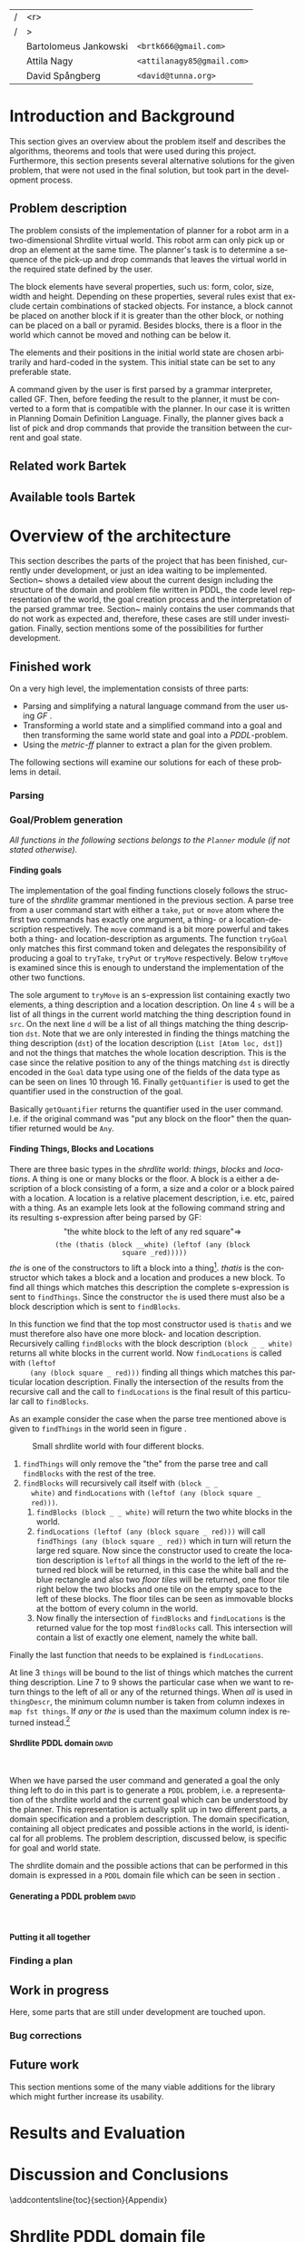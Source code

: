#+TITLE:
#+AUTHOR: Bartolomeus Jankowski, Attila Nagy, David Spångberg
#+DATE:
#+LANGUAGE:  en
#+OPTIONS:   H:4 num:t toc:t \n:nil @:t ::t |:t ^:t -:t f:t *:t <:t
#+OPTIONS:   TeX:t LaTeX:t skip:nil d:nil todo:t pri:nil tags:not-in-toc
#+LATEX_HEADER: \usepackage{fullpage,xcolor,listings, algpseudocode, algorithm}
#+LATEX_HEADER: \usepackage[style=alphabetic,citestyle=alphabetic]{biblatex}
#+LATEX_HEADER: \addbibresource{references.bib}
#+LATEX_HEADER: \let\iint\relax
#+LATEX_HEADER: \let\iiint\relax
#+LATEX_HEADER: \usepackage{amsmath}

#+LATEX_HEADER: \usepackage{tikz}
#+LATEX_HEADER: \usetikzlibrary{calc,3d}

# #### Palatino font
#+LATEX_HEADER: \usepackage[sc]{mathpazo}
#+LATEX_HEADER: \usepackage[T1]{fontenc}
#+LATEX_HEADER: \linespread{1.05} % Palatino needs more leading (space between lines)

#+BEGIN_LATEX

\setlength{\parskip}{0.2cm}
\setlength{\parindent}{0pt}
\newcommand{\note}[1]{\emph{\color{blue} Note: #1}}
\newcommand{\todo}[1]{\emph{\color{red} TODO: #1}}

\definecolor{lightgrey}{gray}{0.9}
\lstset
{
keywordstyle=\textbf,
numbers=left,
numberstyle=\scriptsize,
frame=l,
numbersep=7pt,
xleftmargin=10pt
}

\lstloadlanguages{Haskell}
\lstnewenvironment{haskell}
    {\lstset{}%
      \csname lst@SetFirstLabel\endcsname}
    {\csname lst@SaveFirstLabel\endcsname}
    \lstset{
      basicstyle=\small\ttfamily,
      flexiblecolumns=false,
      basewidth={0.5em,0.45em},
      literate={+}{{$+$}}1 {/}{{$/$}}1 {*}{{$*$}}1 {=}{{$=$}}1
               {>}{{$>$}}1 {<}{{$<$}}1 {\\}{{$\lambda$}}1
               {\\\\}{{\char`\\\char`\\}}1
               {->}{{$\rightarrow$}}2 {>=}{{$\geq$}}2 {<-}{{$\leftarrow$}}2
               {<=}{{$\leq$}}2 {=>}{{$\Rightarrow$}}2
               {\ .\ }{{$\circ$}}2 {\ .\ }{{$\circ$}}2
               {>>}{{>>}}2 {>>=}{{>>=}}2
               {|}{{$\mid$}}1
    }
#+END_LATEX

\thispagestyle{empty}

\begin{centering}
\includegraphics[width=11cm]{gu.eps} \\
\vspace{1cm}
\includegraphics[width=5cm]{chalmers.eps}
\vspace{5cm}

\huge
Controlling a Shrdlite robot \\ using Haskell
\\\Large \vspace{0.5cm} Group 14

\vspace{0.5cm}
\normalsize
\end{centering}

# The hspace is a hack to align the table a little more to the right.
# I.e. to move the vertical bar closer to the middle of the page.
| /               |                   <r> |                                   |
| /               |                     > |                                   |
| \hspace{0.25cm} | Bartolomeus Jankowski | \texttt{<brtk666@gmail.com>}      |
|                 |           Attila Nagy | \texttt{<attilanagy85@gmail.com>} |
|                 |       David Spångberg | \texttt{<david@tunna.org>}        |
\newpage

\pagenumbering{roman}

#+BEGIN_LATEX
$~$
\vspace{4.3cm}

\section*{Abstract}
\smallskip
  Automated planning and scheduling have many obvious application i real-life
  areas of bussiness. One such imaginable planner, is one that arranges a set of
  objects in an abstract \emph{world} that perhaps models a factory floor or a harbor
  loading area where the task is to move specific cago crates from one spot to
  another.

  Here a simplified version af such a planner is implemented, the most important
  simplifications being that dimensionas of the world are restricted to two and
  that while the commands to the plannaer are given in plain English, the
  grammar that the scheduler is able to parse is quite simple.

  The application is inspired by the much more complex system described in Terry
  Winograd's PhD thesis \cite{win1970shrdlu}.

\noindent \textbf{Keywords: Automated planning, SHRDLU, PDDL, STRIPS}


\addcontentsline{toc}{section}{Abstract}
#+END_LATEX

\newpage
[TABLE-OF-CONTENTS]
\newpage

\pagenumbering{arabic}

* Introduction and Background
  This section gives an overview about the problem itself and describes the
  algorithms, theorems and tools that were used during this project.
  Furthermore, this section presents several alternative solutions for the
  given problem, that were not used in the final solution, but took part in
  the development process.

** Problem description
   \todo{TODO Describe Block-World, translate grammar -> repr. solvable by some solver }

   The problem consists of the implementation of planner for a robot arm in a
   two-dimensional Shrdlite virtual
   world. This robot arm can only pick up or drop an element at the same time.
   The planner's task is to determine a sequence of the pick-up and drop
   commands that leaves the virtual world in the required state defined by
   the user.

   The block elements have several properties, such us: form, color, size,
   width and height. Depending on these properties, several rules exist
   that exclude certain combinations of stacked objects. For instance, a
   block cannot be placed on another block if it is greater than the other
   block, or nothing can be placed on a ball or pyramid. Besides blocks, there
   is a floor in the world which cannot be moved and nothing can be below it.

   The elements and their positions in the initial world state are chosen
   arbitrarily and hard-coded in the system. This initial state can be set to
   any preferable state.

   A command given by the user is first parsed by a grammar interpreter,
   called GF. Then, before feeding the result to the planner, it must be
   converted to a form that is compatible with the planner. In our case it
   is written in Planning Domain Definition Language. Finally, the planner
   gives back a list of pick and drop commands that provide the transition
   between the current and goal state.
** Related work Bartek
   \todo{TODO Describe some other planners, list some papers, mention FF, hanoi problem}
** Available tools Bartek
   \todo{TODO FOL-theorem proovers, STRIPS, PDDL, GF}

* Overview of the architecture
   This section describes the parts of the project that has been finished,
   currently under development, or just an idea waiting to be implemented.
   Section~\ref{sec:finished} shows a detailed view about the current design
   including the structure of the domain and problem file written in PDDL,
   the code level representation of the world, the goal creation process and
   the interpretation of the parsed grammar tree. Section~\ref{sec:progress}
   mainly contains the user commands that do not work as expected and,
   therefore, these cases are still under investigation. Finally, section
   \ref{sec:future} mentions some of the possibilities for further development.

** Finished work
   \label{sec:finished}

   On a very high level, the implementation consists of three parts:
   - Parsing and simplifying a natural language command from the user
     using /GF/ \cite{gf}.
   - Transforming a world state and a simplified command into a goal
     and then transforming the same world state and goal into a
     /PDDL/-problem.
   - Using the /metric-ff/ planner to extract a plan for the given
     problem.
   The following sections will examine our solutions for each of these
   problems in detail.

*** Parsing
    \label{sec:parsing}

    \todo{talk about GF and the shrdlite grammar?}

*** Goal/Problem generation
    \label{sec:goal-gen}

    \emph{All functions in the following sections belongs to the
    \texttt{Planner} module (if not stated otherwise).}

**** Finding goals
     \todo{We might need an s-expression introduction since we
     talk about s-expressions here.}

     The implementation of the goal finding functions closely follows
     the structure of the /shrdlite/ grammar mentioned in the previous
     section. A parse tree from a user command start with either a
     =take=, =put= or =move= atom where the first two commands has
     exactly one argument, a thing- or a location-description
     respectively. The =move= command is a bit more powerful and takes
     both a thing- and location-description as arguments. The function
     =tryGoal= only matches this first command token and delegates the
     responsibility of producing a goal to =tryTake=, =tryPut= or
     =tryMove= respectively. Below =tryMove= is examined since this is
     enough to understand the implementation of the other two
     functions.
\begin{haskell}
tryMove :: SExpr -> Reader State (Maybe Goal)
tryMove (List [src, List [Atom loc, dst]]) = do
    (_,world) <- ask
    let s = findThings world src
        d = findThings world dst
        qSrc = getQuantifier src
        qDst = getQuantifier dst
        goalList f = [(qSrc (map (thingToBlock . snd) s), qDst (map (f . snd) d))]
    return $ Just $ case loc of
        "beside"  -> defaultGoal { getBeside  = goalList thingToBlock }
        ...
        "inside"  -> defaultGoal { getIn      = goalList thingToBlock }
\end{haskell}
     The sole argument to =tryMove= is an s-expression list containing
     exactly two elements, a thing description and a location
     description. On line 4 =s= will be a list of all things in the
     current world matching the thing description found in =src=. On
     the next line =d= will be a list of all things matching the thing
     description =dst=. Note that we are only interested in finding
     the things matching the thing description (=dst=) of the location
     description (=List [Atom loc, dst]=) and not the things that
     matches the whole location description. This is the case since
     the relative position to any of the things matching =dst= is
     directly encoded in the =Goal= data type using one of the fields
     of the data type as can be seen on lines 10 through 16. Finally
     =getQuantifier= is used to get the quantifier used in the
     construction of the goal.
\begin{haskell}
getQuantifier :: SExpr -> [a] -> Quantifier a
getQuantifier q = case q of
    List (Atom "the" : _) -> \[x] -> The x
    List (Atom "all" : _) -> All
    -- This matches any and floor
    _                     -> Any
\end{haskell}
     Basically =getQuantifier= returns the quantifier used in the user
     command. I.e. if the original command was "put any block on the
     floor" then the quantifier returned would be =Any=.

**** Finding Things, Blocks and Locations
     \todo{Maybe have this chapter before "Finding goals"?}

     There are three basic types in the /shrdlite/ world: /things/,
     /blocks/ and /locations/. A thing is one or many blocks or the
     floor. A block is a either a description of a block consisting of
     a form, a size and a color or a block paired with a location. A
     location is a relative placement description, i.e.
     \hbox{\emph{"left of"}/\emph{"above"}} etc, paired with a thing.
     As an example lets look at the following command string and its
     resulting s-expression after being parsed by GF: $$\text{"the
     white block to the left of any red square"} \Longrightarrow$$
     $$\texttt{(the (thatis (block \_ \_ white) (leftof (any (block
     square \_ red)))))}$$ /the/ is one of the constructors to lift a
     block into a thing[fn:1]. /thatis/ is the constructor which takes
     a block and a location and produces a new block. To find all
     things which matches this description the complete s-expression
     is sent to =findThings=. Since the constructor =the= is used
     there must also be a block description which is sent to
     =findBlocks=.
\begin{haskell}
findBlocks :: World -> SExpr -> [(Col, Thing)]
findBlocks world (List [Atom "thatis", blockDescr, locDescr]) = intersect blocks locs
  where
    blocks = findBlocks world blockDescr
    locs   = findLocations world locDescr
findBlocks world (List [Atom "block", Atom form, Atom size, Atom color]) =
    map (second TBlock) . formFilter . sizeFilter . colFilter $ allBlocks
  where
    allBlocks = getBlocks world
    ...
\end{haskell}
     In this function we find that the top most constructor used is
     =thatis= and we must therefore also have one more block- and
     location description. Recursively calling =findBlocks= with the
     block description =(block _ _ white)= returns all white blocks in
     the current world. Now =findLocations= is called with =(leftof
     (any (block square _ red)))= finding all things which matches
     this particular location description. Finally the intersection of
     the results from the recursive call and the call to
     =findLocations= is the final result of this particular call to
     =findBlocks=.

     As an example consider the case when the parse tree mentioned
     above is given to =findThings= in the world seen in figure
     \ref{fig:shrdlite-small}.

     #+CAPTION: Small shrdlite world with four different blocks.
     #+LABEL: fig:shrdlite-small
     #+ATTR_LATEX: scale=1
     [[./images/smallworld.png]]

     1. =findThings= will only remove the "the" from the parse tree and
       call =findBlocks= with the rest of the tree.
     2. =findBlocks= will recursively call itself with =(block _ _
        white)= and =findLocations= with =(leftof (any (block square _
        red)))=.
        1. =findBlocks (block _ _ white)= will return the two white
           blocks in the world.
        2. =findLocations (leftof (any (block square _ red)))= will
           call =findThings (any (block square _ red))= which in turn
           will return the large red square. Now since the constructor
           used to create the location description is =leftof= all
           things in the world to the left of the returned red block
           will be returned, in this case the white ball and the blue
           rectangle and also two /floor tiles/ will be returned, one
           floor tile right below the two blocks and one tile on the
           empty space to the left of these blocks. The floor tiles
           can be seen as immovable blocks at the bottom of every
           column in the world.
        3. Now finally the intersection of =findBlocks= and
           =findLocations= is the returned value for the top most
           =findBlocks= call. This intersection will contain a list of
           exactly one element, namely the white ball.

     Finally the last function that needs to be explained is
     =findLocations=.

\begin{haskell}
findLocations :: World -> SExpr -> [(Col, Thing)]
findLocations world (List [Atom loc, thingDescr]) =
    let things = findThings world thingDescr
        Atom s = car thingDescr
    in case loc of
        ...
        "leftof"  -> let maxIdxFun = if s == "all" then minimum else maximum
                         idxs   = [0 .. maxIdxFun (map fst things)]
                     in concatMap (allThingsAtCol world) idxs
        ...
\end{haskell}

     At line 3 =things= will be bound to the list of things which
     matches the current thing description. Line 7 to 9 shows the
     particular case when we want to return things to the left of all
     or any of the returned things. When /all/ is used in
     =thingDescr=, the minimum column number is taken from column
     indexes in =map fst things=. If /any/ or /the/ is used than the
     maximum column index is returned instead.[fn:2]

**** Shrdlite PDDL domain                                             :david:
     $~$

     \todo{move some of the text here to the top of \ref{sec:goal-gen}}

     When we have parsed the user command and generated a goal the
     only thing left to do in this part is to generate a =PDDL=
     problem, i.e. a representation of the shrdlite world and the
     current goal which can be understood by the planner. This
     representation is actually split up in two different parts, a
     domain specification and a problem description. The domain
     specification, containing all object predicates and possible
     actions in the world, is identical for all problems. The problem
     description, discussed below, is specific for goal and world
     state.

     The shrdlite domain and the possible actions that can be
     performed in this domain is expressed in a =PDDL= domain file
     which can be seen in section \ref{sec:shrdlite-dom}.

**** Generating a PDDL problem                                        :david:
     $~$


**** Putting it all together
     \todo{Show how an example goal is computed from a command string}

*** Finding a plan
    \label{sec:planning}

** Work in progress
   \label{sec:progress}
   Here, some parts that are still under development are touched upon.
   \todo{TODO describe actions that do not work/work not as expected}

*** Bug corrections
   \todo{TODO}

** Future work
   \todo{TODO E-proover, FOL, FOL->PDDL/STRIPS}
   This section mentions some of the many viable additions for the
   library which might further increase its usability.

* Results and Evaluation
   \todo{TODO problem: "Besides Problem" two reds, blah blah...}

* Discussion and Conclusions
   \todo{TODO Sum up your project, suggest future extensions and improvements.}

\printbibliography

\appendix

\addcontentsline{toc}{section}{Appendix}

\newpage

* Shrdlite PDDL domain file
  \label{sec:shrdlite-dom}

\begin{haskell}
(define (domain shrdlu)
  (:functions (moves))

  (:predicates (clear ?x)          ;; 'x' is top-most block
               (on ?x ?y)          ;; 'x' is on top of 'y'
               (box ?x)            ;; 'x' is a box
               (inside ?x ?y)      ;; 'x' is inside box 'y'
               (smaller ?x ?y)     ;; 'x' is smaller than 'y'
               (stacked-on ?x ?c)  ;; 'x' is stacked on column 'c'
               (holding-any)       ;; the arm is holding something
               (holding ?x)        ;; 'x' is up in the air
               (frozen ?x)         ;; 'x' is frozen and cant be moved
               (above ?x ?y)       ;; 'x' is somewhere above 'y'
               (under ?x ?y)       ;; 'x' is somewhere under 'y'
               (left-of ?x ?y)     ;; 'x' is somewhere left of 'y'
               (right-of ?x ?y)    ;; 'x' is somewhere right of 'y'
               (beside ?x ?y))     ;; 'x' is directly beside 'y'

  (:action pick
   :parameters (?obj ?from ?col)
   :precondition (and (not (frozen ?obj))
                      (not (holding-any))
                      (clear ?obj)
                      (on ?obj ?from)
                      (stacked-on ?obj ?col))
   :effect       (and (holding-any)
                      (holding ?obj)
                      (clear ?from)
                      (not (on ?obj ?from))
                      (not (stacked-on ?obj ?col))
                      (increase (moves) 1)))

  (:action drop
   :parameters (?obj ?to ?col)
   :precondition (and (holding ?obj)
                      (clear ?to)
                      (smaller ?obj ?to)
                      (stacked-on ?to ?col))
   :effect       (and (not (holding-any))
                      (not (holding ?obj))
                      (not (clear ?to))
                      (on ?obj ?to)
                      (stacked-on ?obj ?col)
                      (increase (moves) 1)))



  ;; set the flag that the object is above some other objects
  (:action set-above
   :parameters (?first ?second ?under)
   :precondition (and (on ?first ?second)
                      (above ?second ?under))
   :effect       (and (above ?first ?second)
                      (above ?first ?under)
                      (frozen ?first)))

  ;; Set a flag that a 'first' is below or under 'second' and 'above'
  (:action set-under
   :parameters (?first ?second ?above)
   :precondition (and (on ?second ?first)
                      (under ?second ?above))
   :effect       (and (under ?first ?second)
                      (under ?first ?above)
                      (frozen ?above)))

  ;; `x' and `y' are left- and right of each other if `x' is stacked on a floor column
  ;; to the left of `y'
  (:action set-left-right
   :parameters (?x ?y ?left-floor ?right-floor)
   :precondition (and (stacked-on ?x ?left-floor)
                      (stacked-on ?y ?right-floor)
                      (right-of ?left-floor ?right-floor))
   :effect       (and (right-of ?x ?y)
                      (left-of  ?y ?x)
                      (frozen ?x)
                      (frozen ?y)))

  ;; `x' and `y' are beside each other if `x' is stacked on a floor column beside of `y'
  (:action set-beside
   :parameters (?x ?y ?left-floor ?right-floor)
   :precondition (and (stacked-on ?x ?left-floor)
                      (stacked-on ?y ?right-floor)
                      (beside ?left-floor ?right-floor))
   :effect       (and (beside ?x ?y)
                      (beside ?y ?x)
                      (frozen ?x)
                      (frozen ?y)))

  ;; `x' is inside `box' if `y' is inside `box' and `x' is on `y'
  (:action set-inside
   :parameters (?x ?y ?box)
   :precondition (and (inside ?y ?box)
                      (on ?x ?y))
   :effect       (and (inside ?x ?box)
                      (frozen ?x))))
\end{haskell}

* Individual stories
** Attila Nagy
   Code:
   - move command

   Report:
   - Problem Description section,

** David Spångberg

** Bartolomeus Jankowski
* Other
   \note{Here you include all other information and documentation that
   did not fit into the report in the above sections but that you
   consider too important to leave out.}

* Footnotes

[fn:1] The other two are /any/ and /all/.

[fn:2] If /the/ is used then =things= will have exactly length one and
it doesn't matter if we use =minimum= or =maximum=. However if we have
something like =(leftof floor)=, which is valid according to the
grammar, then this will currently result in a pattern match error on
line 4. To fix this the return type of =findLocations=, and
consequently the return type of all =find*= functions, can for
instance be changed to =Error [(Col, Thing)]= and then a descriptive
error message can be returned instead.
